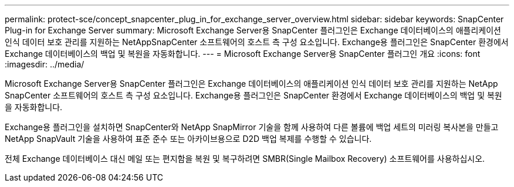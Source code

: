 ---
permalink: protect-sce/concept_snapcenter_plug_in_for_exchange_server_overview.html 
sidebar: sidebar 
keywords: SnapCenter Plug-in for Exchange Server 
summary: Microsoft Exchange Server용 SnapCenter 플러그인은 Exchange 데이터베이스의 애플리케이션 인식 데이터 보호 관리를 지원하는 NetAppSnapCenter 소프트웨어의 호스트 측 구성 요소입니다. Exchange용 플러그인은 SnapCenter 환경에서 Exchange 데이터베이스의 백업 및 복원을 자동화합니다. 
---
= Microsoft Exchange Server용 SnapCenter 플러그인 개요
:icons: font
:imagesdir: ../media/


[role="lead"]
Microsoft Exchange Server용 SnapCenter 플러그인은 Exchange 데이터베이스의 애플리케이션 인식 데이터 보호 관리를 지원하는 NetApp SnapCenter 소프트웨어의 호스트 측 구성 요소입니다. Exchange용 플러그인은 SnapCenter 환경에서 Exchange 데이터베이스의 백업 및 복원을 자동화합니다.

Exchange용 플러그인을 설치하면 SnapCenter와 NetApp SnapMirror 기술을 함께 사용하여 다른 볼륨에 백업 세트의 미러링 복사본을 만들고 NetApp SnapVault 기술을 사용하여 표준 준수 또는 아카이브용으로 D2D 백업 복제를 수행할 수 있습니다.

전체 Exchange 데이터베이스 대신 메일 또는 편지함을 복원 및 복구하려면 SMBR(Single Mailbox Recovery) 소프트웨어를 사용하십시오.
